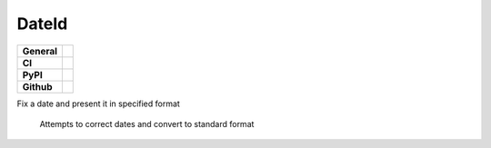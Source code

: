 ======
DateId
======

+-----------+------------------------------------------------------------------------------------+
|**General**| |maintenance_y| |semver| |license|                                                 |
+-----------+------------------------------------------------------------------------------------+
|**CI**     | |gh_ci| |codestyle| |codecov|                                                      |
+-----------+------------------------------------------------------------------------------------+
|**PyPI**   | |pypi_release| |pypi_py_versions| |pypi_status| |pypi_format| |pypi_downloads|     |
+-----------+------------------------------------------------------------------------------------+
|**Github** | |gh_issues| |gh_language| |gh_last_commit| |gh_deployment|                         |
+-----------+------------------------------------------------------------------------------------+

Fix a date and present it in specified format

    Attempts to correct dates and convert to standard format

.. |maintenance_n| image:: https://img.shields.io/badge/Maintenance%20Intended-?-red.svg?style=flat-square
    :target: http://unmaintained.tech/
    :alt: Maintenance - not intended

.. |maintenance_y| image:: https://img.shields.io/badge/Maintenance%20Intended-%E2%9C%94-green.svg?style=flat-square
    :target: http://unmaintained.tech/
    :alt: Maintenance - intended

.. |license| image:: https://img.shields.io/pypi/l/DateId
    :target: https://github.com/BrightEdgeeServices/DateId/blob/master/LICENSE
    :alt: License

.. |semver| image:: https://img.shields.io/badge/Semantic%20Versioning-2.0.0-brightgreen.svg?style=flat-square
    :target: https://semver.org/
    :alt: Semantic Versioning - 2.0.0

.. |codestyle| image:: https://img.shields.io/badge/code%20style-black-000000.svg
    :target: https://github.com/psf/black
    :alt: Code Style Black


.. CI

.. |pre_commit_ci| image:: https://img.shields.io/github/actions/workflow/status/BrightEdgeeServices/DateId/pre-commit.yml?label=pre-commit
    :target: https://github.com/BrightEdgeeServices/DateId/blob/master/.github/workflows/pre-commit.yml
    :alt: Pre-Commit

.. |gh_ci| image:: https://github.com/BrightEdgeeServices/DateId/actions/workflows/01-pre-commit-and-document-check.yaml/badge.svg)
    :target: https://github.com/BrightEdgeeServices/DateId/actions/workflows/01-pre-commit-and-document-check.yaml
    :alt: Test status

.. |gha_docu| image:: https://img.shields.io/readthedocs/DateId
    :target: https://github.com/BrightEdgeeServices/DateId/blob/master/.github/workflows/check-rst-documentation.yml
    :alt: Read the Docs

.. |codecov| image:: https://img.shields.io/codecov/c/github/BrightEdgeeServices/DateId
   :alt: Codecov
    :target: https://app.codecov.io/gh/BrightEdgeeServices/DateId
    :alt: CodeCov


.. PyPI

.. |pypi_release| image:: https://img.shields.io/pypi/v/DateId
    :target: https://pypi.org/project/DateId/
    :alt: PyPI - Package latest release

.. |pypi_py_versions| image:: https://img.shields.io/pypi/pyversions/DateId
    :target: https://pypi.org/project/DateId/
    :alt: PyPI - Supported Python Versions

.. |pypi_format| image:: https://img.shields.io/pypi/wheel/DateId
    :target: https://pypi.org/project/DateId/
    :alt: PyPI - Format

.. |pypi_downloads| image:: https://img.shields.io/pypi/dm/DateId
    :target: https://pypi.org/project/DateId/
    :alt: PyPI - Monthly downloads

.. |pypi_status| image:: https://img.shields.io/pypi/status/DateId
    :target: https://pypi.org/project/DateId/
    :alt: PyPI - Status


.. GitHub

.. |gh_issues| image:: https://img.shields.io/github/issues-raw/BrightEdgeeServices/DateId
    :target: https://github.com/BrightEdgeeServices/DateId/issues
    :alt: GitHub - Issue Counter

.. |gh_language| image:: https://img.shields.io/github/languages/top/BrightEdgeeServices/DateId
    :target: https://github.com/BrightEdgeeServices/DateId
    :alt: GitHub - Top Language

.. |gh_last_commit| image:: https://img.shields.io/github/last-commit/BrightEdgeeServices/DateId/master
    :target: https://github.com/BrightEdgeeServices/DateId/commit/master
    :alt: GitHub - Last Commit

.. |gh_deployment| image:: https://img.shields.io/github/deployments/BrightEdgeeServices/DateId/pypi
    :target: https://github.com/BrightEdgeeServices/DateId/deployments/pypi
    :alt: GitHub - PiPy Deployment
